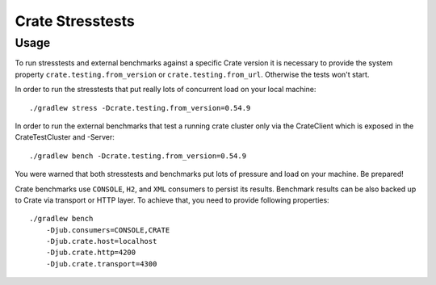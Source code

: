 Crate Stresstests
=================


Usage
-----

To run stresstests and external benchmarks against a specific Crate version 
it is necessary to provide the system property ``crate.testing.from_version`` or
``crate.testing.from_url``. Otherwise the tests won't start.

In order to run the stresstests that put really
lots of concurrent load on your local machine::

    ./gradlew stress -Dcrate.testing.from_version=0.54.9

In order to run the external benchmarks that test a running
crate cluster only via the CrateClient which is exposed in the CrateTestCluster and -Server::

    ./gradlew bench -Dcrate.testing.from_version=0.54.9

You were warned that both stresstests and benchmarks
put lots of pressure and load on your machine. Be prepared!

Crate benchmarks use ``CONSOLE``, ``H2``, and ``XML`` consumers to
persist its results. Benchmark results can be also backed up to Crate via 
transport or HTTP layer.
To achieve that, you need to provide following properties::

    ./gradlew bench
        -Djub.consumers=CONSOLE,CRATE
        -Djub.crate.host=localhost
        -Djub.crate.http=4200
        -Djub.crate.transport=4300
